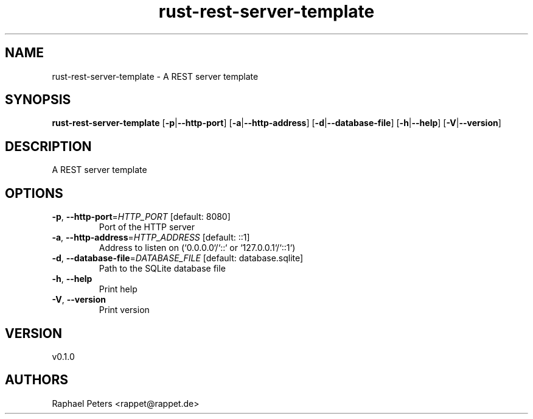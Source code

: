 .ie \n(.g .ds Aq \(aq
.el .ds Aq '
.TH rust-rest-server-template 1  "rust-rest-server-template 0.1.0" 
.SH NAME
rust\-rest\-server\-template \- A REST server template
.SH SYNOPSIS
\fBrust\-rest\-server\-template\fR [\fB\-p\fR|\fB\-\-http\-port\fR] [\fB\-a\fR|\fB\-\-http\-address\fR] [\fB\-d\fR|\fB\-\-database\-file\fR] [\fB\-h\fR|\fB\-\-help\fR] [\fB\-V\fR|\fB\-\-version\fR] 
.SH DESCRIPTION
A REST server template
.SH OPTIONS
.TP
\fB\-p\fR, \fB\-\-http\-port\fR=\fIHTTP_PORT\fR [default: 8080]
Port of the HTTP server
.TP
\fB\-a\fR, \fB\-\-http\-address\fR=\fIHTTP_ADDRESS\fR [default: ::1]
Address to listen on (`0.0.0.0`/`::` or `127.0.0.1`/`::1`)
.TP
\fB\-d\fR, \fB\-\-database\-file\fR=\fIDATABASE_FILE\fR [default: database.sqlite]
Path to the SQLite database file
.TP
\fB\-h\fR, \fB\-\-help\fR
Print help
.TP
\fB\-V\fR, \fB\-\-version\fR
Print version
.SH VERSION
v0.1.0
.SH AUTHORS
Raphael Peters <rappet@rappet.de>
